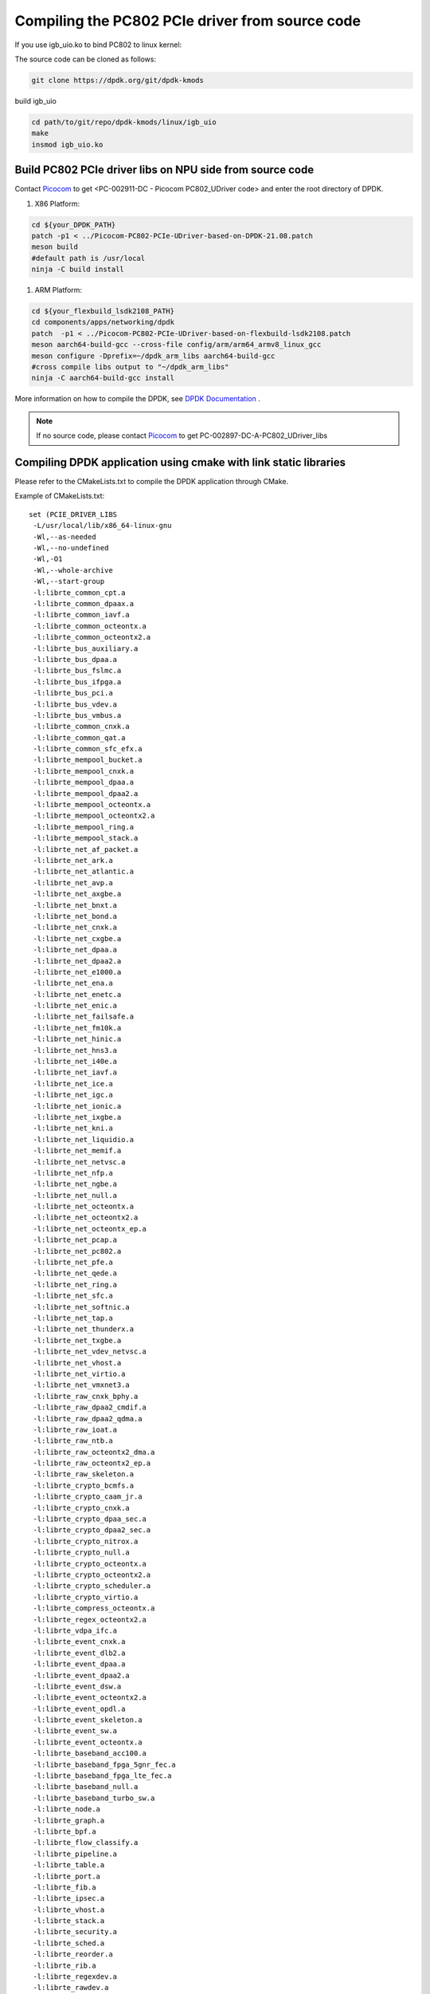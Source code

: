 .. _compile_pcie_drver_userspace:

Compiling the PC802 PCIe driver from source code
================================================

If you use igb_uio.ko to bind PC802 to linux kernel:

The source code can be cloned as follows:

.. code-block:: console

       git clone https://dpdk.org/git/dpdk-kmods

build igb_uio

.. code-block:: console

       cd path/to/git/repo/dpdk-kmods/linux/igb_uio
       make
       insmod igb_uio.ko

.. _build_PC802_PCIe_driver:

Build PC802 PCIe driver libs on NPU side from source code
---------------------------------------------------------

Contact `Picocom <info@picocom.com>`_ to get <PC-002911-DC - Picocom PC802_UDriver code> and enter the  root directory of DPDK.

#. X86 Platform:

.. code-block:: console

        cd ${your_DPDK_PATH}
        patch -p1 < ../Picocom-PC802-PCIe-UDriver-based-on-DPDK-21.08.patch
        meson build
        #default path is /usr/local
        ninja -C build install

#. ARM Platform:

.. code-block:: console

        cd ${your_flexbuild_lsdk2108_PATH}
        cd components/apps/networking/dpdk
        patch  -p1 < ../Picocom-PC802-PCIe-UDriver-based-on-flexbuild-lsdk2108.patch
        meson aarch64-build-gcc --cross-file config/arm/arm64_armv8_linux_gcc
        meson configure -Dprefix=~/dpdk_arm_libs aarch64-build-gcc
        #cross compile libs output to "~/dpdk_arm_libs"
        ninja -C aarch64-build-gcc install

More information on how to compile the DPDK, see `DPDK Documentation <https://www.dpdk.org/>`_ .

.. note:: If no source code, please contact `Picocom <info@picocom.com>`_ to get PC-002897-DC-A-PC802_UDriver_libs

Compiling DPDK application using cmake with link static libraries
-----------------------------------------------------------------

Please refer to the CMakeLists.txt to compile the DPDK application through CMake.

Example of CMakeLists.txt::

   set (PCIE_DRIVER_LIBS
    -L/usr/local/lib/x86_64-linux-gnu
    -Wl,--as-needed
    -Wl,--no-undefined
    -Wl,-O1
    -Wl,--whole-archive
    -Wl,--start-group
    -l:librte_common_cpt.a
    -l:librte_common_dpaax.a
    -l:librte_common_iavf.a
    -l:librte_common_octeontx.a
    -l:librte_common_octeontx2.a
    -l:librte_bus_auxiliary.a
    -l:librte_bus_dpaa.a
    -l:librte_bus_fslmc.a
    -l:librte_bus_ifpga.a
    -l:librte_bus_pci.a
    -l:librte_bus_vdev.a
    -l:librte_bus_vmbus.a
    -l:librte_common_cnxk.a
    -l:librte_common_qat.a
    -l:librte_common_sfc_efx.a
    -l:librte_mempool_bucket.a
    -l:librte_mempool_cnxk.a
    -l:librte_mempool_dpaa.a
    -l:librte_mempool_dpaa2.a
    -l:librte_mempool_octeontx.a
    -l:librte_mempool_octeontx2.a
    -l:librte_mempool_ring.a
    -l:librte_mempool_stack.a
    -l:librte_net_af_packet.a
    -l:librte_net_ark.a
    -l:librte_net_atlantic.a
    -l:librte_net_avp.a
    -l:librte_net_axgbe.a
    -l:librte_net_bnxt.a
    -l:librte_net_bond.a
    -l:librte_net_cnxk.a
    -l:librte_net_cxgbe.a
    -l:librte_net_dpaa.a
    -l:librte_net_dpaa2.a
    -l:librte_net_e1000.a
    -l:librte_net_ena.a
    -l:librte_net_enetc.a
    -l:librte_net_enic.a
    -l:librte_net_failsafe.a
    -l:librte_net_fm10k.a
    -l:librte_net_hinic.a
    -l:librte_net_hns3.a
    -l:librte_net_i40e.a
    -l:librte_net_iavf.a
    -l:librte_net_ice.a
    -l:librte_net_igc.a
    -l:librte_net_ionic.a
    -l:librte_net_ixgbe.a
    -l:librte_net_kni.a
    -l:librte_net_liquidio.a
    -l:librte_net_memif.a
    -l:librte_net_netvsc.a
    -l:librte_net_nfp.a
    -l:librte_net_ngbe.a
    -l:librte_net_null.a
    -l:librte_net_octeontx.a
    -l:librte_net_octeontx2.a
    -l:librte_net_octeontx_ep.a
    -l:librte_net_pcap.a
    -l:librte_net_pc802.a
    -l:librte_net_pfe.a
    -l:librte_net_qede.a
    -l:librte_net_ring.a
    -l:librte_net_sfc.a
    -l:librte_net_softnic.a
    -l:librte_net_tap.a
    -l:librte_net_thunderx.a
    -l:librte_net_txgbe.a
    -l:librte_net_vdev_netvsc.a
    -l:librte_net_vhost.a
    -l:librte_net_virtio.a
    -l:librte_net_vmxnet3.a
    -l:librte_raw_cnxk_bphy.a
    -l:librte_raw_dpaa2_cmdif.a
    -l:librte_raw_dpaa2_qdma.a
    -l:librte_raw_ioat.a
    -l:librte_raw_ntb.a
    -l:librte_raw_octeontx2_dma.a
    -l:librte_raw_octeontx2_ep.a
    -l:librte_raw_skeleton.a
    -l:librte_crypto_bcmfs.a
    -l:librte_crypto_caam_jr.a
    -l:librte_crypto_cnxk.a
    -l:librte_crypto_dpaa_sec.a
    -l:librte_crypto_dpaa2_sec.a
    -l:librte_crypto_nitrox.a
    -l:librte_crypto_null.a
    -l:librte_crypto_octeontx.a
    -l:librte_crypto_octeontx2.a
    -l:librte_crypto_scheduler.a
    -l:librte_crypto_virtio.a
    -l:librte_compress_octeontx.a
    -l:librte_regex_octeontx2.a
    -l:librte_vdpa_ifc.a
    -l:librte_event_cnxk.a
    -l:librte_event_dlb2.a
    -l:librte_event_dpaa.a
    -l:librte_event_dpaa2.a
    -l:librte_event_dsw.a
    -l:librte_event_octeontx2.a
    -l:librte_event_opdl.a
    -l:librte_event_skeleton.a
    -l:librte_event_sw.a
    -l:librte_event_octeontx.a
    -l:librte_baseband_acc100.a
    -l:librte_baseband_fpga_5gnr_fec.a
    -l:librte_baseband_fpga_lte_fec.a
    -l:librte_baseband_null.a
    -l:librte_baseband_turbo_sw.a
    -l:librte_node.a
    -l:librte_graph.a
    -l:librte_bpf.a
    -l:librte_flow_classify.a
    -l:librte_pipeline.a
    -l:librte_table.a
    -l:librte_port.a
    -l:librte_fib.a
    -l:librte_ipsec.a
    -l:librte_vhost.a
    -l:librte_stack.a
    -l:librte_security.a
    -l:librte_sched.a
    -l:librte_reorder.a
    -l:librte_rib.a
    -l:librte_regexdev.a
    -l:librte_rawdev.a
    -l:librte_pdump.a
    -l:librte_power.a
    -l:librte_member.a
    -l:librte_lpm.a
    -l:librte_latencystats.a
    -l:librte_kni.a
    -l:librte_jobstats.a
    -l:librte_ip_frag.a
    -l:librte_gso.a
    -l:librte_gro.a
    -l:librte_eventdev.a
    -l:librte_efd.a
    -l:librte_distributor.a
    -l:librte_cryptodev.a
    -l:librte_compressdev.a
    -l:librte_cfgfile.a
    -l:librte_bitratestats.a
    -l:librte_bbdev.a
    -l:librte_acl.a
    -l:librte_timer.a
    -l:librte_hash.a
    -l:librte_metrics.a
    -l:librte_cmdline.a
    -l:librte_pci.a
    -l:librte_ethdev.a
    -l:librte_meter.a
    -l:librte_net.a
    -l:librte_mbuf.a
    -l:librte_mempool.a
    -l:librte_rcu.a
    -l:librte_ring.a
    -l:librte_eal.a
    -l:librte_telemetry.a
    -l:librte_kvargs.a
    -lrte_node
    -lrte_graph
    -lrte_bpf
    -lrte_flow_classify
    -lrte_pipeline
    -lrte_table
    -lrte_port
    -lrte_fib
    -lrte_ipsec
    -lrte_vhost
    -lrte_stack
    -lrte_security
    -lrte_sched
    -lrte_reorder
    -lrte_rib
    -lrte_regexdev
    -lrte_rawdev
    -lrte_pdump
    -lrte_power
    -lrte_member
    -lrte_lpm
    -lrte_latencystats
    -lrte_kni
    -lrte_jobstats
    -lrte_ip_frag
    -lrte_gso
    -lrte_gro
    -lrte_eventdev
    -lrte_efd
    -lrte_distributor
    -lrte_cryptodev
    -lrte_compressdev
    -lrte_cfgfile
    -lrte_bitratestats
    -lrte_bbdev
    -lrte_acl
    -lrte_timer
    -lrte_hash
    -lrte_metrics
    -lrte_cmdline
    -lrte_pci
    -lrte_ethdev
    -lrte_meter
    -lrte_net
    -lrte_mbuf
    -lrte_mempool
    -lrte_rcu
    -lrte_ring
    -lrte_eal
    -lrte_telemetry
    -lrte_kvargs
    -Wl,--no-whole-archive
    -Wl,--no-as-needed
    -pthread
    -lm
    -ldl
    -lnuma
    -lpcap
    -Wl,--export-dynamic
    -latomic
    -Wl,--end-group
    -Wl,-rpath,XXXXXXXXXXXXXXXXXXXXXXXXXXXXXXXXXXXXXXXXXXXXXX
    )

    execute_process(COMMAND pkg-config --cflags libdpdk
        OUTPUT_VARIABLE PCIE_DRIVER_C_FLAGS
        OUTPUT_STRIP_TRAILING_WHITESPACE)

    set(PCIE_DRIVER_C_FLAGS "${PCIE_DRIVER_C_FLAGS} -m64 -pthread -D_GNU_SOURCE")

.. _check_PC802_active:

Check if PC802 is active
------------------------

.. code-block:: console

    cd ${your_DPDK_PATH}
    ./usertools/dpdk-devbind.py -s

.. code-block:: console

    Network devices using kernel driver
    ===================================
    ...
    Other Network devices
    =====================
    0000:01:00.0 'Device 0802' unused=vfio-pci
    No 'Crypto' devices detected
    ============================
    No 'Eventdev' devices detected
    ============================
    No 'Mempool' devices detected
    ============================
    No 'Compress' devices detected
    ============================

Optional driver ``01: 00.0`` appears::

    usertools/dpdk-devbind.py -b igb_uio 01:00.0

.. code-block:: console

    Network devices using DPDK-compatible driver
    ============================================
    0000:01:00.0 'Device 0802' drv=igb_uio unused=vfio-pci
    Network devices using kernel driver
    ===================================
    ...
    No 'Crypto' devices detected
    ============================
    No 'Eventdev' devices detected
    ==============================
    No 'Mempool' devices detected
    =============================
    No 'Compress' devices detected
    ==============================

Output shown in the above figure means that the binding is successful.


